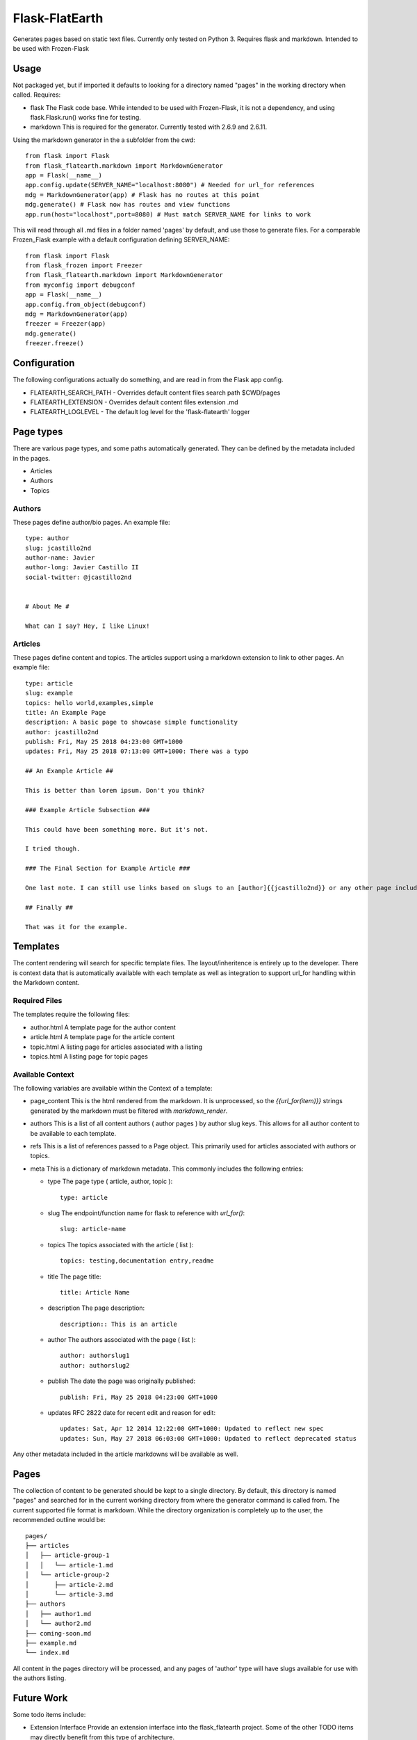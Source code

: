 Flask-FlatEarth
===============

Generates pages based on static text files. Currently only tested on Python 3. Requires flask and markdown. Intended to be used with Frozen-Flask

Usage
-----

Not packaged yet, but if imported it defaults to looking for a directory named "pages" in the working directory when called. Requires:

* flask
  The Flask code base. While intended to be used with Frozen-Flask, it is not a dependency, and using flask.Flask.run() works fine for testing.

* markdown
  This is required for the generator. Currently tested with 2.6.9 and 2.6.11.

Using the markdown generator in the a subfolder from the cwd::

    from flask import Flask
    from flask_flatearth.markdown import MarkdownGenerator
    app = Flask(__name__)
    app.config.update(SERVER_NAME="localhost:8080") # Needed for url_for references
    mdg = MarkdownGenerator(app) # Flask has no routes at this point
    mdg.generate() # Flask now has routes and view functions
    app.run(host="localhost",port=8080) # Must match SERVER_NAME for links to work

This will read through all .md files in a folder named 'pages' by default, and use those to generate files. For a comparable Frozen_Flask example with a default configuration defining SERVER_NAME::

    from flask import Flask
    from flask_frozen import Freezer
    from flask_flatearth.markdown import MarkdownGenerator
    from myconfig import debugconf
    app = Flask(__name__)
    app.config.from_object(debugconf)
    mdg = MarkdownGenerator(app)
    freezer = Freezer(app)
    mdg.generate()
    freezer.freeze()

Configuration
-------------

The following configurations actually do something, and are read in from the Flask app config.

* FLATEARTH_SEARCH_PATH - Overrides default content files search path $CWD/pages
* FLATEARTH_EXTENSION - Overrides default content files extension .md
* FLATEARTH_LOGLEVEL - The default log level for the 'flask-flatearth' logger

Page types
----------

There are various page types, and some paths automatically generated. They can be defined by the metadata included in the pages.

* Articles
* Authors
* Topics

Authors
~~~~~~~

These pages define author/bio pages. An example file::

    type: author
    slug: jcastillo2nd
    author-name: Javier
    author-long: Javier Castillo II
    social-twitter: @jcastillo2nd
    
    
    # About Me #
    
    What can I say? Hey, I like Linux!

Articles
~~~~~~~~

These pages define content and topics. The articles support using a markdown extension to link to other pages. An example file::

    type: article
    slug: example
    topics: hello world,examples,simple
    title: An Example Page
    description: A basic page to showcase simple functionality
    author: jcastillo2nd
    publish: Fri, May 25 2018 04:23:00 GMT+1000
    updates: Fri, May 25 2018 07:13:00 GMT+1000: There was a typo
    
    ## An Example Article ##
    
    This is better than lorem ipsum. Don't you think?
    
    ### Example Article Subsection ###
    
    This could have been something more. But it's not.
    
    I tried though.
    
    ### The Final Section for Example Article ###
    
    One last note. I can still use links based on slugs to an [author]{{jcastillo2nd}} or any other page including [this one]{{example}}.
    
    ## Finally ##
    
    That was it for the example.

Templates
---------

The content rendering will search for specific template files. The layout/inheritence is entirely up to the developer. There is context data that is automatically available with each template as well as integration to support url_for handling within the Markdown content.


Required Files
~~~~~~~~~~~~~~
The templates require the following files:

* author.html
  A template page for the author content
* article.html
  A template page for the article content
* topic.html
  A listing page for articles associated with a listing
* topics.html
  A listing page for topic pages

Available Context
~~~~~~~~~~~~~~~~~

The following variables are available within the Context of a template:

* page_content
  This is the html rendered from the markdown. It is unprocessed, so the `{{url_for(item)}}` strings generated by the markdown must be filtered with `markdown_render`.

* authors
  This is a list of all content authors ( author pages ) by author slug keys. This allows for all author content to be available to each template.

* refs
  This is a list of references passed to a Page object. This primarily used for articles associated with authors or topics.

* meta
  This is a dictionary of markdown metadata. This commonly includes the following entries:

  * type
    The page type ( article, author, topic )::
        type: article

  * slug
    The endpoint/function name for flask to reference with `url_for()`::
        slug: article-name

  * topics
    The topics associated with the article ( list )::
        topics: testing,documentation entry,readme

  * title
    The page title::
        title: Article Name

  * description
    The page description::
        description:: This is an article

  * author
    The authors associated with the page ( list )::
        author: authorslug1
        author: authorslug2

  * publish
    The date the page was originally published::
        publish: Fri, May 25 2018 04:23:00 GMT+1000

  * updates
    RFC 2822 date for recent edit and reason for edit::
        updates: Sat, Apr 12 2014 12:22:00 GMT+1000: Updated to reflect new spec
        updates: Sun, May 27 2018 06:03:00 GMT+1000: Updated to reflect deprecated status

Any other metadata included in the article markdowns will be available as well.

Pages
-----

The collection of content to be generated should be kept to a single directory. By default, this directory is named "pages" and searched for in the current working directory from where the generator command is called from. The current supported file format is markdown. While the directory organization is completely up to the user, the recommended outline would be::

    pages/
    ├── articles
    │   ├── article-group-1
    │   │   └── article-1.md
    │   └── article-group-2
    │       ├── article-2.md
    │       └── article-3.md
    ├── authors
    │   ├── author1.md
    │   └── author2.md
    ├── coming-soon.md
    ├── example.md
    └── index.md

All content in the pages directory will be processed, and any pages of 'author' type will have slugs available for use with the authors listing.

Future Work
-----------

Some todo items include:

* Extension Interface
  Provide an extension interface into the flask_flatearth project. Some of the other TODO items may directly benefit from this type of architecture.

* AuthorListingPage
  This ContentPage object would be used to list all the others and require an `authors.html` template.

* Site map
  This would generate a sitemap XML file.

* Atom Feed
  This would generate an atom feed for the site.

* RSS Feed
  This would generate an rss feed for the site.

* reST generator
  A Generator capable of reading reST files.

Update the module and package this as an actual Flask extension ( including setup.py ).

